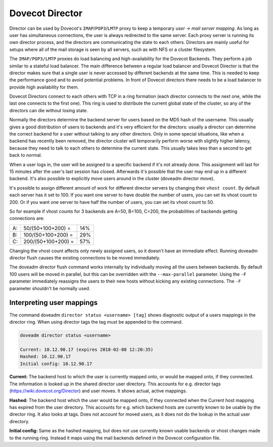 .. _dovecot_director:

==================
Dovecot Director
==================

Director can be used by Dovecot's ``IMAP``/``POP3``/``LMTP`` proxy to keep a temporary `user -> mail server mapping`. As long as user has simultaneous connections, the user is always redirected to the same server. Each proxy server is running its own director process, and the directors are communicating the state to each others. Directors are mainly useful for setups where all of the mail storage is seen by all servers, such as with NFS or a cluster filesystem.

The ``IMAP/POP3/LMTP`` proxies do load balancing and high-availability for the Dovecot Backends. They perform a job similar to a stateful load balancer. The main difference between a regular load balancer and Dovecot Director is that the director makes sure that a single user is never accessed by different backends at the same time. This is needed to keep the performance good and to avoid potential problems. In front of Dovecot directors there needs to be a load balancer to provide high availability for them.

Dovecot Directors connect to each others with TCP in a ring formation (each director connects to the next one, while the last one connects to the first one). This ring is used to distribute the current global state of the cluster, so any of the directors can die without losing state.

Normally the directors determine the backend server for users based on the MD5 hash of the username. This usually gives a good distribution of users to backends and it's very efficient for the directors: usually a director can determine the correct backend for a user without talking to any other directors. Only in some special situations, like when a backend has recently been removed, the director cluster will temporarily perform worse with slightly higher latency, because they need to talk to each others to determine the current state. This usually takes less than a second to get back to normal.

When a user logs in, the user will be assigned to a specific backend if it's not already done. This assignment will last for 15 minutes after the user's last session has closed. Afterwards it's possible that the user may end up in a different backend. It's also possible to explicitly move users around in the cluster (doveadm director move).

It's possible to assign different amount of work for different director servers by changing their ``vhost count``. By default each server has it set to 100. If you want one server to have double the number of users, you can set its vhost count to 200. Or if you want one server to have half the number of users, you can set its vhost count to 50. 

So for example if vhost counts for 3 backends are A=50, B=100, C=200, the probabilities of backends getting connections are:

====== ===================== ======
   A:   50/(50+100+200) =     14%
   B:   100/(50+100+200) =    29%
   C:   200/(50+100+200) =    57%
====== ===================== ======

Changing the vhost count affects only newly assigned users, so it doesn't have an immediate effect. Running doveadm director flush causes the existing connections to be moved immediately.

The doveadm director flush command works internally by individually moving all the users between backends. By default 100 users will be moved in parallel, but this can be overridden with the ``--max-parallel`` parameter. Using the ``-F`` parameter immediately reassigns the users to their new hosts without kicking any existing connections. The ``-F`` parameter shouldn't be normally used.

Interpreting user mappings
===========================

The command doveadm ``director status <username> [tag]`` shows diagnostic output of a users mappings in the director ring. When using director tags the tag must be appended to the command.

.. code-block:: none

   doveadm director status <username>

   Current: 10.12.90.17 (expires 2018-02-08 12:20:35)
   Hashed: 10.12.90.17
   Initial config: 10.12.90.17

**Current:** The backend host to which the user is currently mapped onto, or would be mapped onto, if they connected. The information is looked up in the shared director user directory. This accounts for e.g. director tags (https://wiki.dovecot.org/Director) and user moves. It shows actual, active mappings.

**Hashed:** The backend host which the user would be mapped onto, if they connected when the Current host mapping has expired from the user directory. This accounts for e.g. which backend hosts are currently known to be usable by the director ring. It also looks at tags. Does not account for moved users, as it does not do the lookup in the actual user directory.

**Initial config:** Same as the hashed mapping, but does not use currently known usable backends or vhost changes made to the running ring. Instead it maps using the mail backends defined in the Dovecot configuration file.